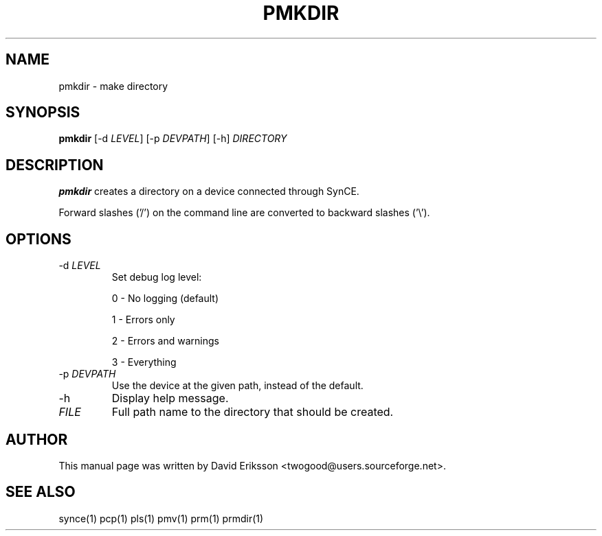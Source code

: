 .\" $Id: pmkdir.1 2348 2006-04-05 14:58:44Z twogood $
.TH "PMKDIR" "1" "November 2002" "The SynCE project" "http://synce.sourceforge.net/"
.SH NAME
pmkdir \- make directory

.SH SYNOPSIS
\fBpmkdir\fR [-d \fILEVEL\fR] [-p \fIDEVPATH\fR] [-h] \fIDIRECTORY\fR

.SH "DESCRIPTION"

.PP
\fBpmkdir\fR creates a directory on a device connected through SynCE.

.PP
Forward slashes ('/') on the command line are converted to backward slashes ('\\').

.SH "OPTIONS"
.TP
-d \fILEVEL\fR
Set debug log level:
.IP
0 - No logging (default)
.IP
1 - Errors only
.IP
2 - Errors and warnings
.IP
3 - Everything

.TP
-p \fIDEVPATH\fR
Use the device at the given path, instead of the default.

.TP
-h
Display help message.

.TP
\fIFILE\fR
Full path name to the directory that should be created.

.SH "AUTHOR"
.PP
This manual page was written by David Eriksson <twogood@users.sourceforge.net>.
.SH "SEE ALSO"
synce(1) pcp(1) pls(1) pmv(1) prm(1) prmdir(1)
